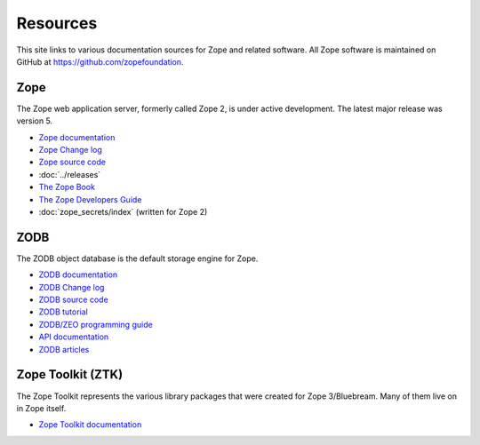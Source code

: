 Resources
=========

This site links to various documentation sources for Zope and related software.
All Zope software is maintained on GitHub at https://github.com/zopefoundation.


Zope
----
The Zope web application server, formerly called Zope 2, is under active
development. The latest major release was version 5.

* `Zope documentation <https://zope.readthedocs.io/>`_
* `Zope Change log <https://zope.readthedocs.io/en/latest/changes.html>`_
* `Zope source code <https://github.com/zopefoundation/Zope>`_
* :doc:`../releases`
* `The Zope Book <https://zope.readthedocs.io/en/latest/zopebook/index.html>`_
* `The Zope Developers Guide <https://zope.readthedocs.io/en/latest/zdgbook/index.html>`_
* :doc:`zope_secrets/index` (written for Zope 2)


ZODB
----
The ZODB object database is the default storage engine for Zope.

* `ZODB documentation <https://zodb.org/>`_
* `ZODB Change log <https://zodb.org/en/latest/changelog.html>`_
* `ZODB source code <https://github.com/zopefoundation/ZODB>`_
* `ZODB tutorial <https://www.zodb.org/en/latest/tutorial.html>`_
* `ZODB/ZEO programming guide <https://www.zodb.org/en/latest/guide/index.html>`_
* `API documentation <https://www.zodb.org/en/latest/reference/index.html>`_
* `ZODB articles <https://www.zodb.org/en/latest/articles/index.html>`_


Zope Toolkit (ZTK)
------------------
The Zope Toolkit represents the various library packages that were created
for Zope 3/Bluebream. Many of them live on in Zope itself.

* `Zope Toolkit documentation <https://zopetoolkit.readthedocs.io/>`_
